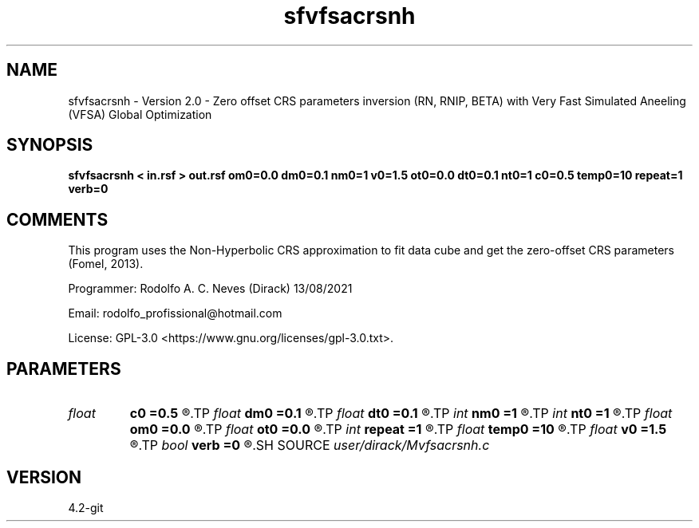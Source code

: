 .TH sfvfsacrsnh 1  "APRIL 2023" Madagascar "Madagascar Manuals"
.SH NAME
sfvfsacrsnh \- Version 2.0 - Zero offset CRS parameters inversion (RN, RNIP, BETA) with Very Fast Simulated Aneeling (VFSA) Global Optimization
.SH SYNOPSIS
.B sfvfsacrsnh < in.rsf > out.rsf om0=0.0 dm0=0.1 nm0=1 v0=1.5 ot0=0.0 dt0=0.1 nt0=1 c0=0.5 temp0=10 repeat=1 verb=0
.SH COMMENTS

This program uses the Non-Hyperbolic CRS approximation to fit data cube and get the zero-offset CRS parameters (Fomel, 2013).

Programmer: Rodolfo A. C. Neves (Dirack) 13/08/2021

Email:  rodolfo_profissional@hotmail.com

License: GPL-3.0 <https://www.gnu.org/licenses/gpl-3.0.txt>.


.SH PARAMETERS
.PD 0
.TP
.I float  
.B c0
.B =0.5
.R  	damping factor of VFSA
.TP
.I float  
.B dm0
.B =0.1
.R  	central CMP's sampling (Km)
.TP
.I float  
.B dt0
.B =0.1
.R  	t0's sampling (s)
.TP
.I int    
.B nm0
.B =1
.R  	central CMP's number of samples (Km)
.TP
.I int    
.B nt0
.B =1
.R  	Number of t0's sampling (s)
.TP
.I float  
.B om0
.B =0.0
.R  	central CMP's origin  (Km)
.TP
.I float  
.B ot0
.B =0.0
.R  	t0's origin (s)
.TP
.I int    
.B repeat
.B =1
.R  	How many times to perform VFSA global optimization
.TP
.I float  
.B temp0
.B =10
.R  	initial VFSA temperature
.TP
.I float  
.B v0
.B =1.5
.R  	Near surface velocity (Km/s)
.TP
.I bool   
.B verb
.B =0
.R  [y/n]	1: active mode; 0: quiet mode
.SH SOURCE
.I user/dirack/Mvfsacrsnh.c
.SH VERSION
4.2-git
